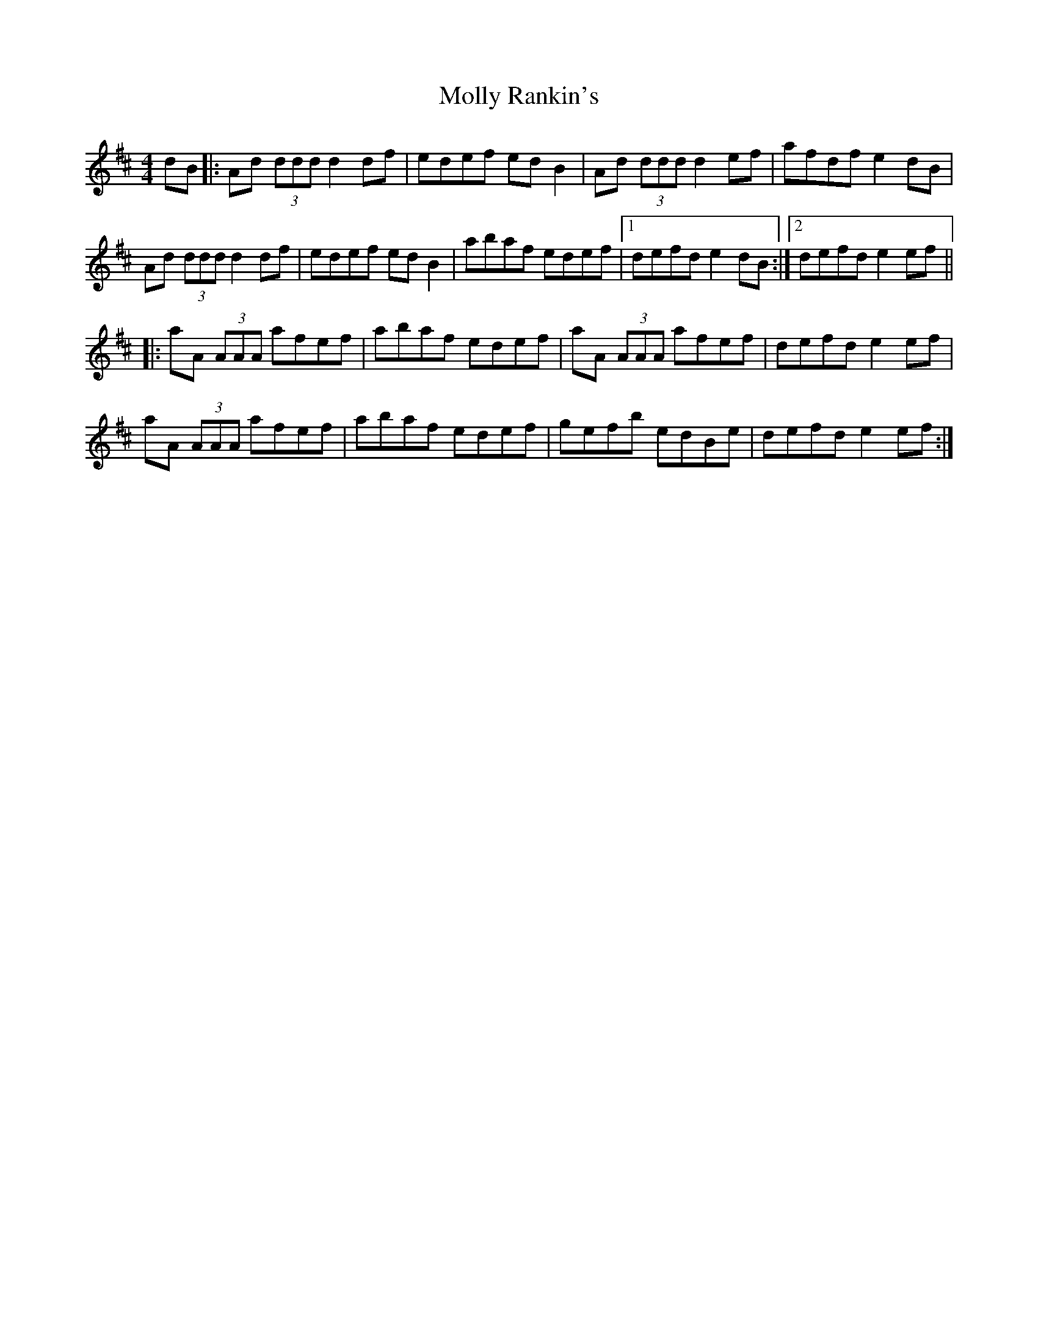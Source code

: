 X: 27487
T: Molly Rankin's
R: reel
M: 4/4
K: Dmajor
dB|:Ad (3ddd d2df|edef ed B2|Ad (3ddd d2ef|afdf e2dB|
Ad (3ddd d2df|edef ed B2|abaf edef|1 defd e2dB:|2 defd e2ef||
|:aA (3AAA afef|abaf edef|aA (3AAA afef|defd e2ef|
aA (3AAA afef|abaf edef|gefb edBe|defd e2ef:|

